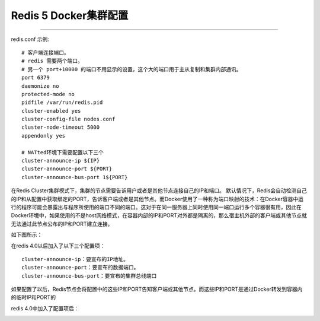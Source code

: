 =======================
Redis 5 Docker集群配置
=======================

======================


redis.conf 示例:
::
  # 客户端连接端口。
  # redis 需要两个端口。
  # 另一个 port+10000 的端口不用显示的设置，这个大的端口用于主从复制和集群内部通讯。
  port 6379
  daemonize no
  protected-mode no
  pidfile /var/run/redis.pid
  cluster-enabled yes
  cluster-config-file nodes.conf
  cluster-node-timeout 5000
  appendonly yes

  # NATted环境下需要配置以下三个
  cluster-announce-ip ${IP}
  cluster-announce-port ${PORT}
  cluster-announce-bus-port 1${PORT}

在Redis Cluster集群模式下，集群的节点需要告诉用户或者是其他节点连接自己的IP和端口。
默认情况下，Redis会自动检测自己的IP和从配置中获取绑定的PORT，告诉客户端或者是其他节点。而Docker使用了一种称为端口映射的技术：在Docker容器中运行的程序可能会暴露出与程序所使用的端口不同的端口。这对于在同一服务器上同时使用同一端口运行多个容器很有用，因此在Docker环境中，如果使用的不是host网络模式，在容器内部的IP和PORT对外都是隔离的，那么宿主机外部的客户端或其他节点就无法通过此节点公布的IP和PORT建立连接。

如下图所示：

.. image:: ../images/redis_1.webp

在redis 4.0以后加入了以下三个配置项：
::
  cluster-announce-ip：要宣布的IP地址。
  cluster-announce-port：要宣布的数据端口。
  cluster-announce-bus-port：要宣布的集群总线端口

如果配置了以后，Redis节点会将配置中的这些IP和PORT告知客户端或其他节点。而这些IP和PORT是通过Docker转发到容器内的临时IP和PORT的

redis 4.0中加入了配置项后：

.. image:: ../images/redis_2.webp